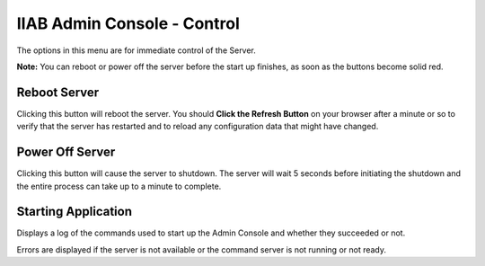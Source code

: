 IIAB Admin Console - Control
============================

The options in this menu are for immediate control of the Server.

**Note:** You can reboot or power off the server before the start up finishes, as soon as the buttons become solid red.

Reboot Server
-------------

Clicking this button will reboot the server. You should **Click the Refresh Button** on your browser after a minute or so to verify that the server has restarted and to reload any configuration data that might have changed.

Power Off Server
----------------

Clicking this button will cause the server to shutdown.  The server will wait 5 seconds before initiating the shutdown and the entire process can take up to a minute to complete.

Starting Application
--------------------

Displays a log of the commands used to start up the Admin Console and whether they succeeded or not.

Errors are displayed if the server is not available or the command server is not running or not ready.
